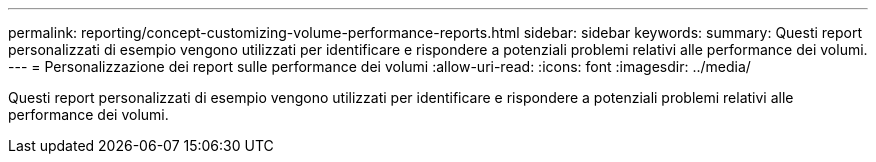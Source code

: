 ---
permalink: reporting/concept-customizing-volume-performance-reports.html 
sidebar: sidebar 
keywords:  
summary: Questi report personalizzati di esempio vengono utilizzati per identificare e rispondere a potenziali problemi relativi alle performance dei volumi. 
---
= Personalizzazione dei report sulle performance dei volumi
:allow-uri-read: 
:icons: font
:imagesdir: ../media/


[role="lead"]
Questi report personalizzati di esempio vengono utilizzati per identificare e rispondere a potenziali problemi relativi alle performance dei volumi.
